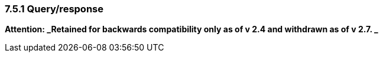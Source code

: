=== 7.5.1 Query/response

*Attention: _Retained for backwards compatibility only as of v 2.4 and withdrawn as of v 2.7. _*

